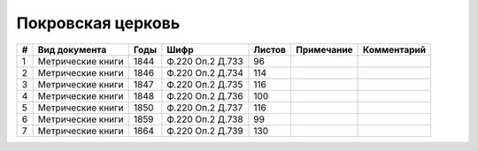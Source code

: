 
.. Church datasheet RST template
.. Autogenerated by cfp-sphinx.py

.. index:: Покровская церковь

Покровская церковь
==================

.. list-table::
   :header-rows: 1

   * - #
     - Вид документа
     - Годы
     - Шифр
     - Листов
     - Примечание
     - Комментарий

   * - 1
     - Метрические книги
     - 1844
     - Ф.220 Оп.2 Д.733
     - 96
     - 
     - 
   * - 2
     - Метрические книги
     - 1846
     - Ф.220 Оп.2 Д.734
     - 114
     - 
     - 
   * - 3
     - Метрические книги
     - 1847
     - Ф.220 Оп.2 Д.735
     - 116
     - 
     - 
   * - 4
     - Метрические книги
     - 1848
     - Ф.220 Оп.2 Д.736
     - 100
     - 
     - 
   * - 5
     - Метрические книги
     - 1850
     - Ф.220 Оп.2 Д.737
     - 116
     - 
     - 
   * - 6
     - Метрические книги
     - 1859
     - Ф.220 Оп.2 Д.738
     - 99
     - 
     - 
   * - 7
     - Метрические книги
     - 1864
     - Ф.220 Оп.2 Д.739
     - 130
     - 
     - 


